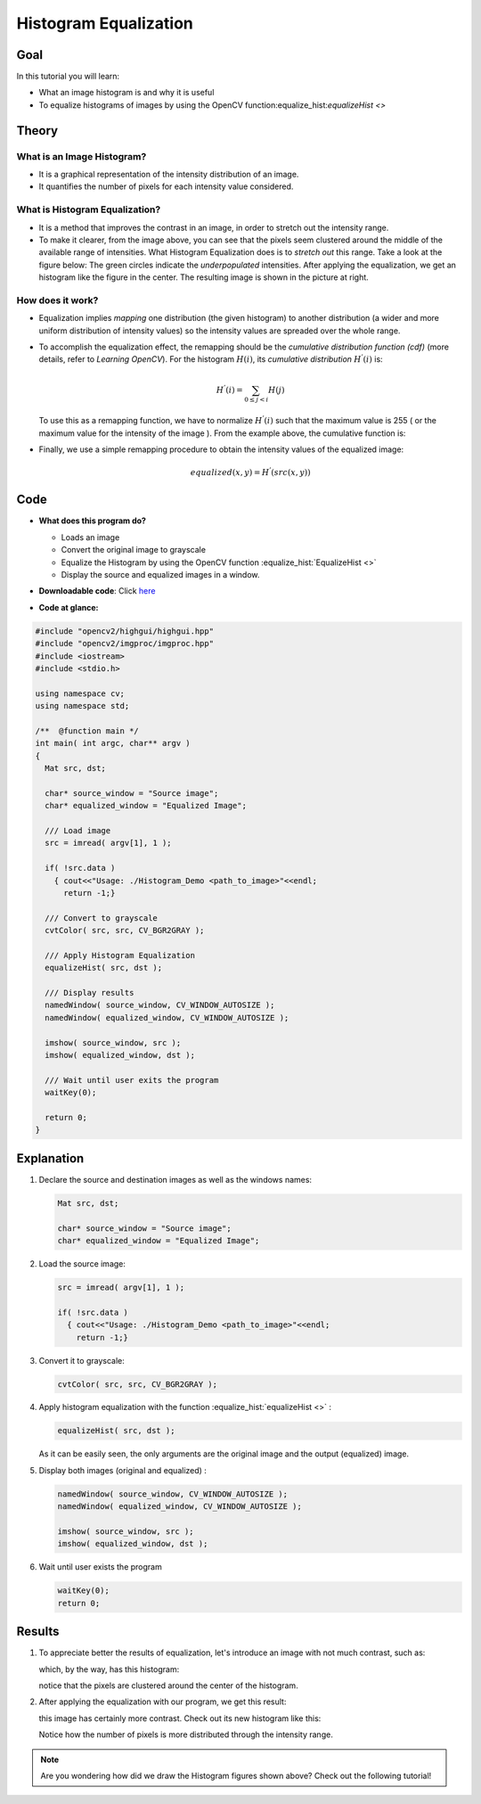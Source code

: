 .. _histogram_equalization:

Histogram Equalization
**********************

Goal
====

In this tutorial you will learn:

.. container:: enumeratevisibleitemswithsquare

   * What an image histogram is and why it is useful

   * To equalize histograms of images by using the OpenCV function:equalize_hist:`equalizeHist <>`



Theory
======

What is an Image Histogram?
---------------------------

.. container:: enumeratevisibleitemswithsquare

   * It is a graphical representation of the intensity distribution of an image.

   * It quantifies the number of pixels for each intensity value considered.

.. image:: images/Histogram_Equalization_Theory_0.jpg
        :align: center


What is Histogram Equalization?
-------------------------------

.. container:: enumeratevisibleitemswithsquare

   * It is a method that improves the contrast in an image, in order to stretch out the intensity range.

   * To make it clearer, from the image above, you can see that the pixels seem clustered around the middle of the available range of intensities. What Histogram Equalization does is to *stretch out* this range. Take a look at the figure below: The green circles indicate the *underpopulated* intensities. After applying the equalization, we get an histogram like the figure in the center. The resulting image is shown in the picture at right.

.. image:: images/Histogram_Equalization_Theory_1.jpg
          :align: center

How does it work?
-----------------

.. container:: enumeratevisibleitemswithsquare

   * Equalization implies *mapping* one distribution (the given histogram) to another distribution (a wider and more uniform distribution of intensity values) so the intensity values are spreaded over the whole range.

   * To accomplish the equalization effect, the remapping should be the *cumulative distribution function (cdf)* (more details, refer to *Learning OpenCV*). For the histogram :math:`H(i)`, its *cumulative distribution* :math:`H^{'}(i)` is:

     .. math::

        H^{'}(i) = \sum_{0 \le j < i} H(j)

     To use this as a remapping function, we have to normalize :math:`H^{'}(i)` such that the maximum value is 255 ( or the maximum value for the intensity of the image ). From the example above, the cumulative function is:

     .. image:: images/Histogram_Equalization_Theory_2.jpg
              :align: center

   * Finally, we use a simple remapping procedure to obtain the intensity values of the equalized image:

     .. math::

        equalized( x, y ) = H^{'}( src(x,y) )

Code
====

.. container:: enumeratevisibleitemswithsquare

   * **What does this program do?**

     .. container:: enumeratevisibleitemswithsquare

        * Loads an image
        * Convert the original image to grayscale
        * Equalize the Histogram by using the OpenCV function :equalize_hist:`EqualizeHist <>`
        * Display the source and equalized images in a window.

   * **Downloadable code**:
     Click `here <https://github.com/Itseez/opencv/tree/master/samples/cpp/tutorial_code/Histograms_Matching/EqualizeHist_Demo.cpp>`_

   * **Code at glance:**

.. code-block:: cpp

   #include "opencv2/highgui/highgui.hpp"
   #include "opencv2/imgproc/imgproc.hpp"
   #include <iostream>
   #include <stdio.h>

   using namespace cv;
   using namespace std;

   /**  @function main */
   int main( int argc, char** argv )
   {
     Mat src, dst;

     char* source_window = "Source image";
     char* equalized_window = "Equalized Image";

     /// Load image
     src = imread( argv[1], 1 );

     if( !src.data )
       { cout<<"Usage: ./Histogram_Demo <path_to_image>"<<endl;
         return -1;}

     /// Convert to grayscale
     cvtColor( src, src, CV_BGR2GRAY );

     /// Apply Histogram Equalization
     equalizeHist( src, dst );

     /// Display results
     namedWindow( source_window, CV_WINDOW_AUTOSIZE );
     namedWindow( equalized_window, CV_WINDOW_AUTOSIZE );

     imshow( source_window, src );
     imshow( equalized_window, dst );

     /// Wait until user exits the program
     waitKey(0);

     return 0;
   }

Explanation
===========

#. Declare the source and destination images as well as the windows names:

   .. code-block:: cpp

      Mat src, dst;

      char* source_window = "Source image";
      char* equalized_window = "Equalized Image";

#. Load the source image:

   .. code-block:: cpp

      src = imread( argv[1], 1 );

      if( !src.data )
        { cout<<"Usage: ./Histogram_Demo <path_to_image>"<<endl;
          return -1;}

#. Convert it to grayscale:

   ..  code-block:: cpp

       cvtColor( src, src, CV_BGR2GRAY );

#. Apply histogram equalization with the function :equalize_hist:`equalizeHist <>` :

   .. code-block:: cpp

      equalizeHist( src, dst );

   As it can  be easily seen, the only arguments are the original image and the output (equalized) image.

#. Display both images (original and equalized) :

   .. code-block::  cpp

      namedWindow( source_window, CV_WINDOW_AUTOSIZE );
      namedWindow( equalized_window, CV_WINDOW_AUTOSIZE );

      imshow( source_window, src );
      imshow( equalized_window, dst );

#. Wait until user exists the program

   .. code-block:: cpp

      waitKey(0);
      return 0;


Results
=======

#. To appreciate better the results of equalization, let's introduce an image with not much contrast, such as:

   .. image:: images/Histogram_Equalization_Original_Image.jpg
            :align: center

   which, by the way, has this histogram:

   .. image:: images/Histogram_Equalization_Original_Histogram.jpg
            :align: center

   notice that the pixels are clustered around the center of the histogram.

#. After applying the equalization with our program, we get this result:

   .. image:: images/Histogram_Equalization_Equalized_Image.jpg
            :align: center

   this image has certainly more contrast. Check out its new histogram like this:

   .. image:: images/Histogram_Equalization_Equalized_Histogram.jpg
            :align: center

   Notice how the number of pixels is more distributed through the intensity range.


.. note::
   Are you wondering how did we draw the Histogram figures shown above? Check out the following tutorial!
